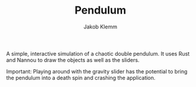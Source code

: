 #+TITLE: Pendulum
#+AUTHOR: Jakob Klemm

A simple, interactive simulation of a chaotic double pendulum. It uses
Rust and Nannou to draw the objects as well as the sliders.

[[file:pendulum.png]]

Important: Playing around with the gravity slider has the potential to
bring the pendulum into a death spin and crashing the application.
